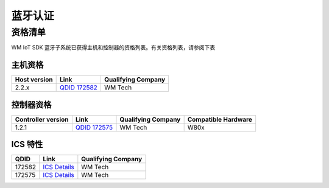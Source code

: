 .. _bluetooth-qual:

蓝牙认证
#######################

资格清单
**********************

WM IoT SDK 蓝牙子系统已获得主机和控制器的资格列表。有关资格列表，请参阅下表

主机资格
=======================

.. list-table::
   :header-rows: 1

   * - Host version
     - Link
     - Qualifying Company

   * - 2.2.x
     - `QDID 172582 <https://launchstudio.bluetooth.com/ListingDetails/134601>`_
     - WM Tech


控制器资格
=========================

.. list-table::
   :header-rows: 1

   * - Controller version
     - Link
     - Qualifying Company
     - Compatible Hardware

   * - 1.2.1
     - `QDID 172575 <https://launchstudio.bluetooth.com/ListingDetails/134593>`__
     - WM Tech
     - W80x
	 
	 
ICS 特性
=========================

.. list-table::
   :header-rows: 1

   * - QDID
     - Link
     - Qualifying Company

   * - 172582
     - `ICS Details <https://launchstudio.bluetooth.com/ICSDetails/172582>`__
     - WM Tech

   * - 172575
     - `ICS Details <https://launchstudio.bluetooth.com/ICSDetails/172575>`__
     - WM Tech	 
	 